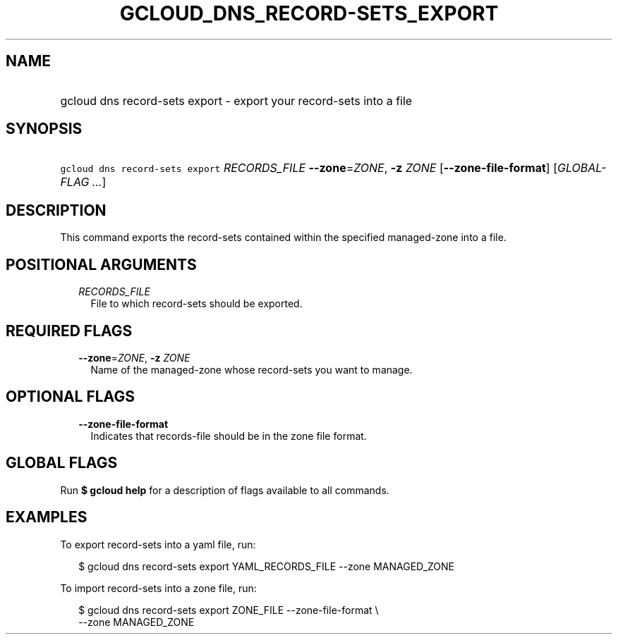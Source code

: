 
.TH "GCLOUD_DNS_RECORD\-SETS_EXPORT" 1



.SH "NAME"
.HP
gcloud dns record\-sets export \- export your record\-sets into a file



.SH "SYNOPSIS"
.HP
\f5gcloud dns record\-sets export\fR \fIRECORDS_FILE\fR \fB\-\-zone\fR=\fIZONE\fR, \fB\-z\fR \fIZONE\fR [\fB\-\-zone\-file\-format\fR] [\fIGLOBAL\-FLAG\ ...\fR]



.SH "DESCRIPTION"

This command exports the record\-sets contained within the specified
managed\-zone into a file.



.SH "POSITIONAL ARGUMENTS"

.RS 2m
.TP 2m
\fIRECORDS_FILE\fR
File to which record\-sets should be exported.


.RE
.sp

.SH "REQUIRED FLAGS"

.RS 2m
.TP 2m
\fB\-\-zone\fR=\fIZONE\fR, \fB\-z\fR \fIZONE\fR
Name of the managed\-zone whose record\-sets you want to manage.


.RE
.sp

.SH "OPTIONAL FLAGS"

.RS 2m
.TP 2m
\fB\-\-zone\-file\-format\fR
Indicates that records\-file should be in the zone file format.


.RE
.sp

.SH "GLOBAL FLAGS"

Run \fB$ gcloud help\fR for a description of flags available to all commands.



.SH "EXAMPLES"

To export record\-sets into a yaml file, run:

.RS 2m
$ gcloud dns record\-sets export YAML_RECORDS_FILE \-\-zone MANAGED_ZONE
.RE

To import record\-sets into a zone file, run:

.RS 2m
$ gcloud dns record\-sets export ZONE_FILE \-\-zone\-file\-format \e
    \-\-zone MANAGED_ZONE
.RE
